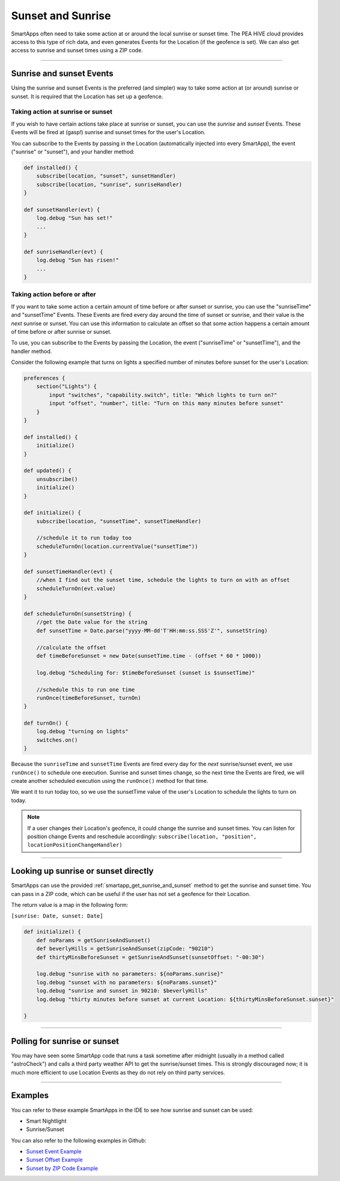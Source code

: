==================
Sunset and Sunrise
==================

SmartApps often need to take some action at or around the local sunrise or sunset time.
The PEA HiVE cloud provides access to this type of rich data, and even generates Events for the Location (if the geofence is set).
We can also get access to sunrise and sunset times using a ZIP code.

----

Sunrise and sunset Events
-------------------------

Using the sunrise and sunset Events is the preferred (and simpler) way to take some action at (or around) sunrise or sunset.
It is required that the Location has set up a geofence.

Taking action at sunrise or sunset
^^^^^^^^^^^^^^^^^^^^^^^^^^^^^^^^^^

If you wish to have certain actions take place at sunrise or sunset, you can use the *sunrise* and *sunset* Events.
These Events will be fired at (gasp!) sunrise and sunset times for the user's Location.

You can subscribe to the Events by passing in the Location (automatically injected into every SmartApp), the event ("sunrise" or "sunset"), and your handler method:

.. code-block:: groovy

    def installed() {
        subscribe(location, "sunset", sunsetHandler)
        subscribe(location, "sunrise", sunriseHandler)
    }

    def sunsetHandler(evt) {
        log.debug "Sun has set!"
        ...
    }

    def sunriseHandler(evt) {
        log.debug "Sun has risen!"
        ...
    }

Taking action before or after
^^^^^^^^^^^^^^^^^^^^^^^^^^^^^

If you want to take some action a certain amount of time before or after sunset or sunrise, you can use the "sunriseTime" and "sunsetTime" Events.
These Events are fired every day around the time of sunset or sunrise, and their value is the *next* sunrise or sunset.
You can use this information to calculate an offset so that some action happens a certain amount of time before or after sunrise or sunset.

To use, you can subscribe to the Events by passing the Location, the event ("sunriseTime" or "sunsetTime"), and the handler method.

Consider the following example that turns on lights a specified number of minutes before sunset for the user's Location:

.. code-block:: groovy

    preferences {
        section("Lights") {
            input "switches", "capability.switch", title: "Which lights to turn on?"
            input "offset", "number", title: "Turn on this many minutes before sunset"
        }
    }

    def installed() {
        initialize()
    }

    def updated() {
        unsubscribe()
        initialize()
    }

    def initialize() {
        subscribe(location, "sunsetTime", sunsetTimeHandler)

        //schedule it to run today too
        scheduleTurnOn(location.currentValue("sunsetTime"))
    }

    def sunsetTimeHandler(evt) {
        //when I find out the sunset time, schedule the lights to turn on with an offset
        scheduleTurnOn(evt.value)
    }

    def scheduleTurnOn(sunsetString) {
        //get the Date value for the string
        def sunsetTime = Date.parse("yyyy-MM-dd'T'HH:mm:ss.SSS'Z'", sunsetString)

        //calculate the offset
        def timeBeforeSunset = new Date(sunsetTime.time - (offset * 60 * 1000))

        log.debug "Scheduling for: $timeBeforeSunset (sunset is $sunsetTime)"

        //schedule this to run one time
        runOnce(timeBeforeSunset, turnOn)
    }

    def turnOn() {
        log.debug "turning on lights"
        switches.on()
    }

Because the ``sunriseTime`` and ``sunsetTime`` Events are fired every day for the *next* sunrise/sunset event, we use ``runOnce()`` to schedule one execution.
Sunrise and sunset times change, so the next time the Events are fired, we will create another scheduled execution using the ``runOnce()`` method for that time.

We want it to run today too, so we use the sunsetTime value of the user's Location to schedule the lights to turn on today.

.. note::

    If a user changes their Location's geofence, it could change the sunrise and sunset times. You can listen for position change Events and reschedule accordingly: ``subscribe(location, "position", locationPositionChangeHandler)``

----

Looking up sunrise or sunset directly
-------------------------------------

SmartApps can use the provided :ref:`smartapp_get_sunrise_and_sunset` method to get the sunrise and sunset time.
You can pass in a ZIP code, which can be useful if the user has not set a geofence for their Location.

The return value is a map in the following form:

``[sunrise: Date, sunset: Date]``

.. code-block:: groovy

    def initialize() {
        def noParams = getSunriseAndSunset()
        def beverlyHills = getSunriseAndSunset(zipCode: "90210")
        def thirtyMinsBeforeSunset = getSunriseAndSunset(sunsetOffset: "-00:30")

        log.debug "sunrise with no parameters: ${noParams.sunrise}"
        log.debug "sunset with no parameters: ${noParams.sunset}"
        log.debug "sunrise and sunset in 90210: $beverlyHills"
        log.debug "thirty minutes before sunset at current Location: ${thirtyMinsBeforeSunset.sunset}"

    }

----

Polling for sunrise or sunset
-----------------------------

You may have seen some SmartApp code that runs a task sometime after midnight (usually in a method called "astroCheck") and calls a third party weather API to get the sunrise/sunset times. This is strongly discouraged now; it is much more efficient to use Location Events as they do not rely on third party services.

----

Examples
--------

You can refer to these example SmartApps in the IDE to see how sunrise and sunset can be used:

- Smart Nightlight
- Sunrise/Sunset

You can also refer to the following examples in Github:

- `Sunset Event Example <https://github.com/PEA HiVECommunity/Code/blob/master/smartapps/sunrise-sunset/turn-on-at-sunset.groovy>`__
- `Sunset Offset Example <https://github.com/PEA HiVECommunity/Code/blob/master/smartapps/sunrise-sunset/turn-on-before-sunset.groovy>`__
- `Sunset by ZIP Code Example <https://github.com/PEA HiVECommunity/Code/blob/master/smartapps/sunrise-sunset/turn-on-by-zip-code.groovy>`__
